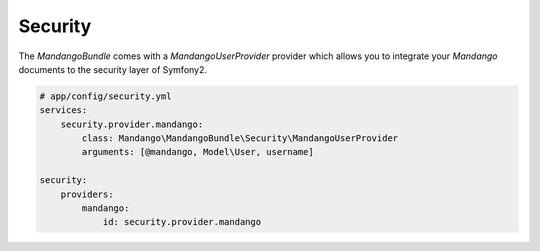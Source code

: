 Security
========

The *MandangoBundle* comes with a *MandangoUserProvider* provider which allows you to integrate your *Mandango* documents to the security layer of Symfony2.

.. code-block:: yaml

    # app/config/security.yml
    services:
        security.provider.mandango:
            class: Mandango\MandangoBundle\Security\MandangoUserProvider
            arguments: [@mandango, Model\User, username]

    security:
        providers:
            mandango:
                id: security.provider.mandango
